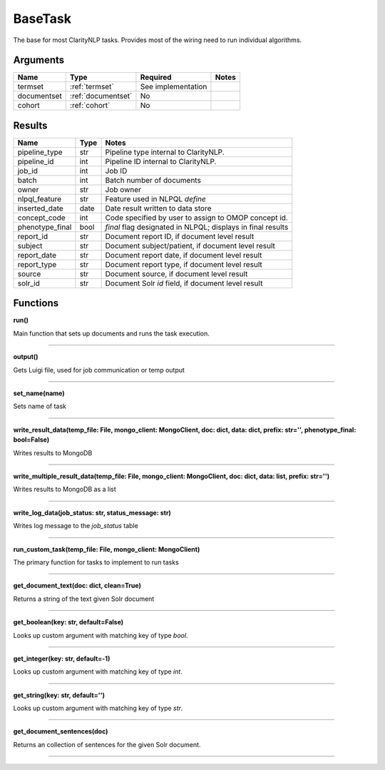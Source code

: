 .. _base_task:

BaseTask
========

The base for most ClarityNLP tasks. Provides most of the wiring need to run individual algorithms.


Arguments
---------

=====================  =====================  ==================== ======================================
         Name                 Type                   Required                              Notes
=====================  =====================  ==================== ======================================
termset                :ref:`termset`         See implementation
documentset            :ref:`documentset`     No
cohort                 :ref:`cohort`          No
=====================  =====================  ==================== ======================================


Results
-------


=====================  ================  ====================================================================
         Name                 Type                                              Notes
=====================  ================  ====================================================================
pipeline_type          str               Pipeline type internal to ClarityNLP.
pipeline_id            int               Pipeline ID internal to ClarityNLP.
job_id                 int               Job ID
batch                  int               Batch number of documents
owner                  str               Job owner
nlpql_feature          str               Feature used in NLPQL `define`
inserted_date          date              Date result written to data store
concept_code           int               Code specified by user to assign to OMOP concept id.
phenotype_final        bool              `final` flag designated in NLPQL; displays in final results
report_id              str               Document report ID, if document level result
subject                str               Document subject/patient, if document level result
report_date            str               Document report date, if document level result
report_type            str               Document report type, if document level result
source                 str               Document source, if document level result
solr_id                str               Document Solr `id` field, if document level result
=====================  ================  ====================================================================


Functions
---------

**run()**

Main function that sets up documents and runs the task execution.

----

**output()**

Gets Luigi file, used for job communication or temp output

----

**set_name(name)**

Sets name of task

----

**write_result_data(temp_file: File, mongo_client: MongoClient, doc: dict, data: dict, prefix: str='', phenotype_final: bool=False)**

Writes results to MongoDB

----

**write_multiple_result_data(temp_file: File, mongo_client: MongoClient, doc: dict, data: list, prefix: str='')**

Writes results to MongoDB as a list


----


**write_log_data(job_status: str, status_message: str)**

Writes log message to the `job_status` table


----

**run_custom_task(temp_file: File, mongo_client: MongoClient)**

The primary function for tasks to implement to run tasks

----

**get_document_text(doc: dict, clean=True)**

Returns a string of the text given Solr document

----

**get_boolean(key: str, default=False)**

Looks up custom argument with matching key of type `bool`.

----

**get_integer(key: str, default=-1)**

Looks up custom argument with matching key of type `int`.

----

**get_string(key: str, default='')**

Looks up custom argument with matching key of type `str`.

----

**get_document_sentences(doc)**

Returns an collection of sentences for the given Solr document.

----
